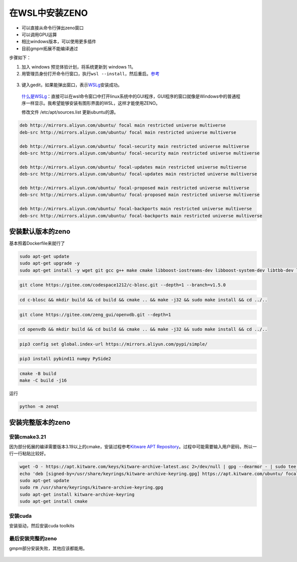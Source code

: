 在WSL中安装ZENO
===============================

- 可以直接从命令行弹出zeno窗口
- 可以调用GPU运算
- 相比windows版本，可以使用更多插件
- 目前gmpm拓展不能编译通过 

步骤如下：

1. 加入 windows 预览体验计划，将系统更新到 windows 11。

2. 用管理员身份打开命令行窗口，执行\ ``wsl --install``\ ，然后重启。\ `参考 <https://docs.microsoft.com/zh-cn/windows/wsl/install-win10>`__

.. figure:: ../../_static/image/install_on_wsl/intsll_wslg.png
   :alt: 

3. 键入gedit，如果能弹出窗口，表示\ `WSLg <https://github.com/microsoft/wslg>`__\ 安装成功。

.. figure:: ../../_static/image/install_on_wsl/use_wslg.png

   `什么是WSLg <https://zhuanlan.zhihu.com/p/377263437>`__\ ：直接可以在wsl命令窗口中打开linux系统中的GUI程序，GUI程序的窗口就像是Windows中的普通程序一样显示。我希望能够安装有图形界面的WSL，这样才能使用ZENO。

   修改文件 /etc/apt/sources.list 更新ubuntu的源。


.. code:: 

      deb http://mirrors.aliyun.com/ubuntu/ focal main restricted universe multiverse
      deb-src http://mirrors.aliyun.com/ubuntu/ focal main restricted universe multiverse

      deb http://mirrors.aliyun.com/ubuntu/ focal-security main restricted universe multiverse
      deb-src http://mirrors.aliyun.com/ubuntu/ focal-security main restricted universe multiverse

      deb http://mirrors.aliyun.com/ubuntu/ focal-updates main restricted universe multiverse
      deb-src http://mirrors.aliyun.com/ubuntu/ focal-updates main restricted universe multiverse

      deb http://mirrors.aliyun.com/ubuntu/ focal-proposed main restricted universe multiverse
      deb-src http://mirrors.aliyun.com/ubuntu/ focal-proposed main restricted universe multiverse

      deb http://mirrors.aliyun.com/ubuntu/ focal-backports main restricted universe multiverse
      deb-src http://mirrors.aliyun.com/ubuntu/ focal-backports main restricted universe multiverse

安装默认版本的zeno
------------------

基本照着Dockerfile来就行了

.. code:: 

   sudo apt-get update
   sudo apt-get upgrade -y
   sudo apt-get install -y wget git gcc g++ make cmake libboost-iostreams-dev libboost-system-dev libtbb-dev libilmbase-dev libopenexr-dev zlib1g-dev libeigen3-dev libopenblas-dev python-is-python3 python-dev-is-python3 python3-pip libglvnd-dev libglapi-mesa qt5dxcb-plugin

.. code:: 

   git clone https://gitee.com/codespace1212/c-blosc.git --depth=1 --branch=v1.5.0

.. code:: 

   cd c-blosc && mkdir build && cd build && cmake .. && make -j32 && sudo make install && cd ../..

.. code:: 

   git clone https://gitee.com/zeng_gui/openvdb.git --depth=1

.. code:: 

   cd openvdb && mkdir build && cd build && cmake .. && make -j32 && sudo make install && cd ../..

.. code:: 

   pip3 config set global.index-url https://mirrors.aliyun.com/pypi/simple/

.. code:: 

   pip3 install pybind11 numpy PySide2

.. code:: 

   cmake -B build
   make -C build -j16

运行

.. code:: 

    python -m zenqt

.. figure:: ../../_static/image/install_on_wsl/zeno_default.png
   :alt: 

安装完整版本的zeno
------------------

.. _安装cmake321:

安装cmake3.21
~~~~~~~~~~~~~

因为部分拓展的编译需要版本3.19以上的cmake，安装过程参考\ `Kitware APT
Repository <https://apt.kitware.com/>`__\ 。过程中可能需要输入用户密码，所以一行一行粘贴比较好。

.. code:: 

   wget -O - https://apt.kitware.com/keys/kitware-archive-latest.asc 2>/dev/null | gpg --dearmor - | sudo tee /usr/share/keyrings/kitware-archive-keyring.gpg >/dev/null
   echo 'deb [signed-by=/usr/share/keyrings/kitware-archive-keyring.gpg] https://apt.kitware.com/ubuntu/ focal main' | sudo tee /etc/apt/sources.list.d/kitware.list >/dev/null
   sudo apt-get update
   sudo rm /usr/share/keyrings/kitware-archive-keyring.gpg
   sudo apt-get install kitware-archive-keyring
   sudo apt-get install cmake

安装cuda
~~~~~~~~

安装驱动，然后安装cuda toolkits

.. figure:: ../../_static/image/install_on_wsl/install_cuda.png
   :alt: 

最后安装完整的zeno
~~~~~~~~~~~~~~~~~~

gmpm部分安装失败，其他应该都能用。


.. figure:: ../../_static/image/install_on_wsl/zeno_full.png